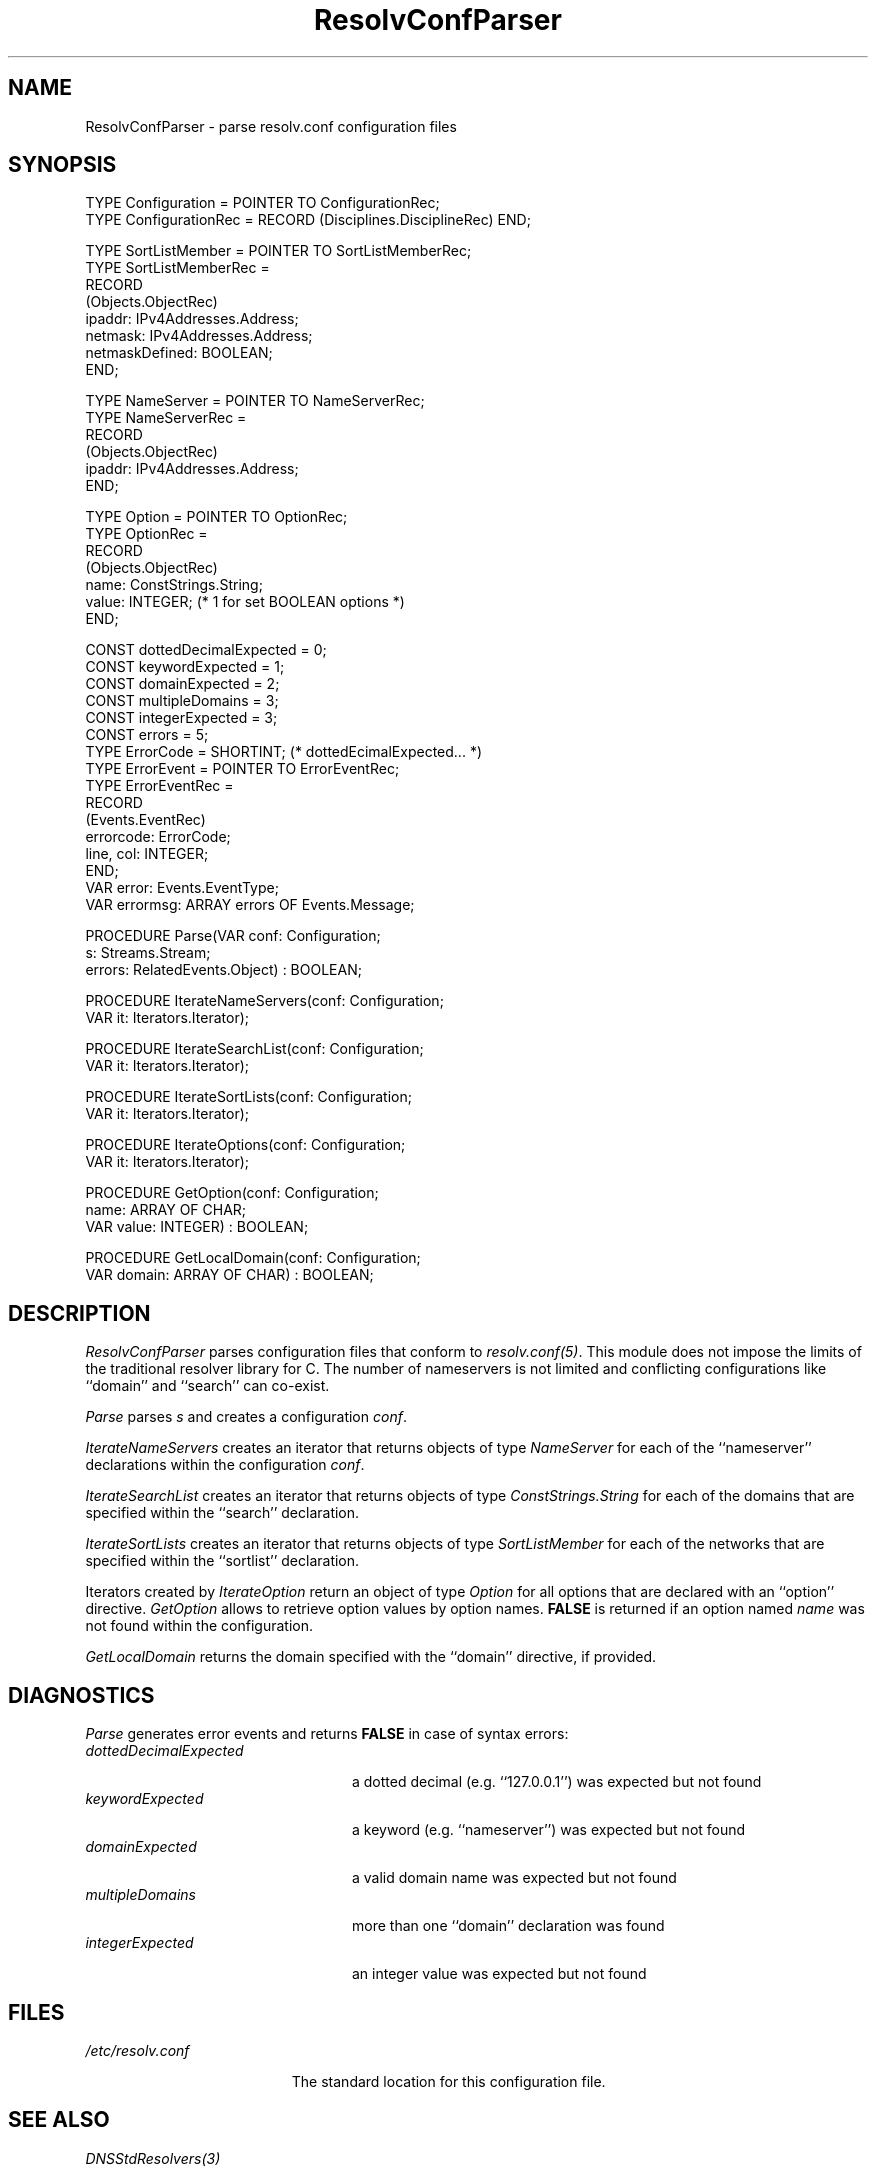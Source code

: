 .\" ---------------------------------------------------------------------------
.\" Ulm's Oberon System Documentation
.\" Copyright (C) 1989-2004 by University of Ulm, SAI, D-89069 Ulm, Germany
.\" ---------------------------------------------------------------------------
.\"    Permission is granted to make and distribute verbatim copies of this
.\" manual provided the copyright notice and this permission notice are
.\" preserved on all copies.
.\" 
.\"    Permission is granted to copy and distribute modified versions of
.\" this manual under the conditions for verbatim copying, provided also
.\" that the sections entitled "GNU General Public License" and "Protect
.\" Your Freedom--Fight `Look And Feel'" are included exactly as in the
.\" original, and provided that the entire resulting derived work is
.\" distributed under the terms of a permission notice identical to this
.\" one.
.\" 
.\"    Permission is granted to copy and distribute translations of this
.\" manual into another language, under the above conditions for modified
.\" versions, except that the sections entitled "GNU General Public
.\" License" and "Protect Your Freedom--Fight `Look And Feel'", and this
.\" permission notice, may be included in translations approved by the Free
.\" Software Foundation instead of in the original English.
.\" ---------------------------------------------------------------------------
.de Pg
.nf
.ie t \{\
.	sp 0.3v
.	ps 9
.	ft CW
.\}
.el .sp 1v
..
.de Pe
.ie t \{\
.	ps
.	ft P
.	sp 0.3v
.\}
.el .sp 1v
.fi
..
'\"----------------------------------------------------------------------------
.de Tb
.br
.nr Tw \w'\\$1MMM'
.in +\\n(Twu
..
.de Te
.in -\\n(Twu
..
.de Tp
.br
.ne 2v
.in -\\n(Twu
\fI\\$1\fP
.br
.in +\\n(Twu
.sp -1
..
'\"----------------------------------------------------------------------------
'\" Is [prefix]
'\" Ic capability
'\" If procname params [rtype]
'\" Ef
'\"----------------------------------------------------------------------------
.de Is
.br
.ie \\n(.$=1 .ds iS \\$1
.el .ds iS "
.nr I1 5
.nr I2 5
.in +\\n(I1
..
.de Ic
.sp .3
.in -\\n(I1
.nr I1 5
.nr I2 2
.in +\\n(I1
.ti -\\n(I1
If
\.I \\$1
\.B IN
\.IR caps :
.br
..
.de If
.ne 3v
.sp 0.3
.ti -\\n(I2
.ie \\n(.$=3 \fI\\$1\fP: \fBPROCEDURE\fP(\\*(iS\\$2) : \\$3;
.el \fI\\$1\fP: \fBPROCEDURE\fP(\\*(iS\\$2);
.br
..
.de Ef
.in -\\n(I1
.sp 0.3
..
'\"----------------------------------------------------------------------------
'\"	Strings - made in Ulm (tm 8/87)
'\"
'\"				troff or new nroff
'ds A \(:A
'ds O \(:O
'ds U \(:U
'ds a \(:a
'ds o \(:o
'ds u \(:u
'ds s \(ss
'\"
'\"     international character support
.ds ' \h'\w'e'u*4/10'\z\(aa\h'-\w'e'u*4/10'
.ds ` \h'\w'e'u*4/10'\z\(ga\h'-\w'e'u*4/10'
.ds : \v'-0.6m'\h'(1u-(\\n(.fu%2u))*0.13m+0.06m'\z.\h'0.2m'\z.\h'-((1u-(\\n(.fu%2u))*0.13m+0.26m)'\v'0.6m'
.ds ^ \\k:\h'-\\n(.fu+1u/2u*2u+\\n(.fu-1u*0.13m+0.06m'\z^\h'|\\n:u'
.ds ~ \\k:\h'-\\n(.fu+1u/2u*2u+\\n(.fu-1u*0.13m+0.06m'\z~\h'|\\n:u'
.ds C \\k:\\h'+\\w'e'u/4u'\\v'-0.6m'\\s6v\\s0\\v'0.6m'\\h'|\\n:u'
.ds v \\k:\(ah\\h'|\\n:u'
.ds , \\k:\\h'\\w'c'u*0.4u'\\z,\\h'|\\n:u'
'\"----------------------------------------------------------------------------
.ie t .ds St "\v'.3m'\s+2*\s-2\v'-.3m'
.el .ds St *
.de cC
.IP "\fB\\$1\fP"
..
'\"----------------------------------------------------------------------------
.de Op
.TP
.SM
.ie \\n(.$=2 .BI (+|\-)\\$1 " \\$2"
.el .B (+|\-)\\$1
..
.de Mo
.TP
.SM
.BI \\$1 " \\$2"
..
'\"----------------------------------------------------------------------------
.TH ResolvConfParser 3 "Last change: 10 March 2004" "Release 0.5" "Ulm's Oberon System"
.SH NAME
ResolvConfParser \- parse resolv.conf configuration files
.SH SYNOPSIS
.Pg
TYPE Configuration = POINTER TO ConfigurationRec;
TYPE ConfigurationRec = RECORD (Disciplines.DisciplineRec) END;
.sp 0.7
TYPE SortListMember = POINTER TO SortListMemberRec;
TYPE SortListMemberRec =
      RECORD
         (Objects.ObjectRec)
         ipaddr: IPv4Addresses.Address;
         netmask: IPv4Addresses.Address;
         netmaskDefined: BOOLEAN;
      END;
.sp 0.7
TYPE NameServer = POINTER TO NameServerRec;
TYPE NameServerRec =
      RECORD
         (Objects.ObjectRec)
         ipaddr: IPv4Addresses.Address;
      END;
.sp 0.7
TYPE Option = POINTER TO OptionRec;
TYPE OptionRec =
      RECORD
         (Objects.ObjectRec)
         name: ConstStrings.String;
         value: INTEGER; (* 1 for set BOOLEAN options *)
      END;
.sp 0.7
CONST dottedDecimalExpected = 0;
CONST keywordExpected = 1;
CONST domainExpected = 2;
CONST multipleDomains = 3;
CONST integerExpected = 3;
CONST errors = 5;
TYPE ErrorCode = SHORTINT; (* dottedEcimalExpected... *)
TYPE ErrorEvent = POINTER TO ErrorEventRec;
TYPE ErrorEventRec =
      RECORD
         (Events.EventRec)
         errorcode: ErrorCode;
         line, col: INTEGER;
      END;
VAR error: Events.EventType;
VAR errormsg: ARRAY errors OF Events.Message;
.sp 0.7
PROCEDURE Parse(VAR conf: Configuration;
                s: Streams.Stream;
                errors: RelatedEvents.Object) : BOOLEAN;
.sp 0.7
PROCEDURE IterateNameServers(conf: Configuration;
                             VAR it: Iterators.Iterator);
.sp 0.7
PROCEDURE IterateSearchList(conf: Configuration;
                            VAR it: Iterators.Iterator);
.sp 0.7
PROCEDURE IterateSortLists(conf: Configuration;
                           VAR it: Iterators.Iterator);
.sp 0.7
PROCEDURE IterateOptions(conf: Configuration;
                         VAR it: Iterators.Iterator);
.sp 0.7
PROCEDURE GetOption(conf: Configuration;
                    name: ARRAY OF CHAR;
                    VAR value: INTEGER) : BOOLEAN;
.sp 0.7
PROCEDURE GetLocalDomain(conf: Configuration;
                         VAR domain: ARRAY OF CHAR) : BOOLEAN;
.Pe
.SH DESCRIPTION
.I ResolvConfParser
parses configuration files that conform to \fIresolv.conf(5)\fP.
This module does not impose the limits of the traditional
resolver library for C. The number of nameservers is not limited
and conflicting configurations like ``domain'' and ``search''
can co-exist.
.PP
.I Parse
parses \fIs\fP and creates a configuration \fIconf\fP.
.PP
.I IterateNameServers
creates an iterator that returns objects of type \fINameServer\fP
for each of the ``nameserver'' declarations within the configuration
\fIconf\fP.
.PP
.I IterateSearchList
creates an iterator that returns objects of type \fIConstStrings.String\fP
for each of the domains that are specified within the ``search''
declaration.
.PP
.I IterateSortLists
creates an iterator that returns objects of type \fISortListMember\fP
for each of the networks that are specified within the ``sortlist''
declaration.
.PP
Iterators created by
.I IterateOption
return an object of type \fIOption\fP for all options that
are declared with an ``option'' directive.
.I GetOption
allows to retrieve option values by option names. \fBFALSE\fP
is returned if an option named \fIname\fP was not found within
the configuration.
.PP
.I GetLocalDomain
returns the domain specified with the ``domain'' directive,
if provided.
.SH DIAGNOSTICS
.I Parse
generates error events and returns \fBFALSE\fP in case of syntax errors:
.Tb dottedDecimalExpected
.Tp dottedDecimalExpected
a dotted decimal (e.g. ``127.0.0.1'') was expected but not found
.Tp keywordExpected
a keyword (e.g. ``nameserver'') was expected but not found
.Tp domainExpected
a valid domain name was expected but not found
.Tp multipleDomains
more than one ``domain'' declaration was found
.Tp integerExpected
an integer value was expected but not found
.Te
.SH FILES
.Tb /etc/resolv.conf
.Tp /etc/resolv.conf
The standard location for this configuration file.
.Te
.SH "SEE ALSO"
.Tb DNSStdResolvers(3)
.Tp DNSStdResolvers(3)
implements \fIDNSResolvers(3)\fP using configuration files of this type
.Te
.\" ---------------------------------------------------------------------------
.\" $Id: ResolvConfParser.3,v 1.1 2004/03/10 15:42:11 borchert Exp $
.\" ---------------------------------------------------------------------------
.\" $Log: ResolvConfParser.3,v $
.\" Revision 1.1  2004/03/10 15:42:11  borchert
.\" Initial revision
.\"
.\" ---------------------------------------------------------------------------
